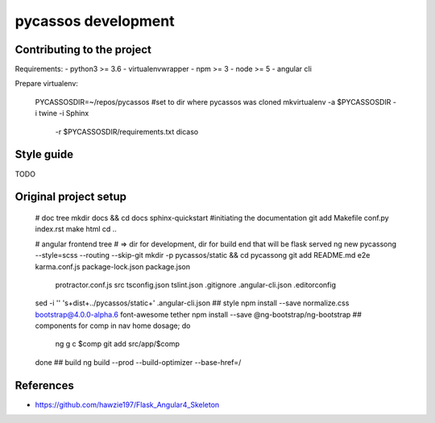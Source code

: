 pycassos development
====================

Contributing to the project
---------------------------

Requirements:
- python3 >= 3.6
- virtualenvwrapper
- npm >= 3
- node >= 5
- angular cli
  
Prepare virtualenv:

    PYCASSOSDIR=~/repos/pycassos #set to dir where pycassos was cloned
    mkvirtualenv -a $PYCASSOSDIR -i twine -i Sphinx \
                 -r $PYCASSOSDIR/requirements.txt dicaso

Style guide
-----------
TODO


Original project setup
----------------------

    # doc tree
    mkdir docs && cd docs
    sphinx-quickstart #initiating the documentation
    git add Makefile conf.py index.rst
    make html
    cd ..

    # angular frontend tree
    # => dir for development, dir for build end that will be flask served
    ng new pycassong --style=scss --routing --skip-git
    mkdir -p pycassos/static && cd pycassong
    git add README.md e2e karma.conf.js package-lock.json package.json \
      protractor.conf.js src tsconfig.json tslint.json .gitignore \
      .angular-cli.json .editorconfig
    sed -i '' 's+dist+../pycassos/static+' .angular-cli.json
    ## style
    npm install --save normalize.css bootstrap@4.0.0-alpha.6 font-awesome tether
    npm install --save @ng-bootstrap/ng-bootstrap
    ## components
    for comp in nav home dosage; do
      ng g c $comp
      git add src/app/$comp
    done
    ## build
    ng build --prod --build-optimizer --base-href=/


References
----------
- https://github.com/hawzie197/Flask_Angular4_Skeleton
